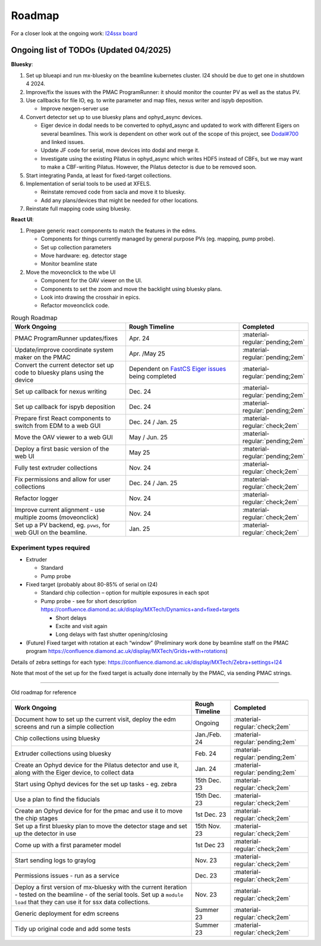 Roadmap
-------

For a closer look at the ongoing work: `I24ssx
board <https://github.com/orgs/DiamondLightSource/projects/10/views/2>`__

Ongoing list of TODOs (Updated 04/2025)
^^^^^^^^^^^^^^^^^^^^^^^^^^^^^^^^^^^^^^^

**Bluesky**:

1. Set up blueapi and run mx-bluesky on the beamline kubernetes cluster. I24 should be due to get one in shutdown 4 2024.

2. Improve/fix the issues with the PMAC ProgramRunner: it should monitor the counter PV as well as the status PV.

3. Use callbacks for file IO, eg. to write parameter and map files, nexus writer and ispyb deposition.

   - Improve nexgen-server use

4. Convert detector set up to use bluesky plans and ophyd_async devices.

   - Eiger device in dodal needs to be converted to ophyd_async and updated to work with different Eigers on several beamlines. This work is dependent on other work out of the scope of this project, see `Dodal#700 <https://github.com/DiamondLightSource/dodal/issues/700>`__ and linked issues.
   - Update JF code for serial, move devices into dodal and merge it.
   - Investigate using the existing Pilatus in ophyd_async which writes HDF5 instead of CBFs, but we may want to make a CBF-writing Pilatus. However, the Pilatus detector is due to be removed soon.

5. Start integrating Panda, at least for fixed-target collections.

6. Implementation of serial tools to be used at XFELS.

   - Reinstate removed code from sacla and move it to bluesky.
   - Add any plans/devices that might be needed for other locations.

7. Reinstate full mapping code using bluesky.

**React UI**:

1. Prepare generic react components to match the features in the edms.

   - Components for things currently managed by general purpose PVs (eg. mapping, pump probe).
   - Set up collection parameters
   - Move hardware: eg. detector stage
   - Monitor beamline state
2. Move the moveonclick to the wbe UI

   - Component for the OAV viewer on the UI.
   - Components to set the zoom and move the backlight using bluesky plans.
   - Look into drawing the crosshair in epics.
   - Refactor moveonclick code.



.. list-table:: Rough Roadmap
   :widths: 30 30 15
   :header-rows: 1

   * - Work Ongoing
     - Rough Timeline
     - Completed
   * - PMAC ProgramRunner updates/fixes
     - Apr. 24
     - :material-regular:`pending;2em`
   * - Update/improve coordinate system maker on the PMAC
     - Apr. /May 25
     - :material-regular:`pending;2em`
   * - Convert the current detector set up code to bluesky plans using the device
     - Dependent on `FastCS Eiger issues <https://github.com/bluesky/ophyd-async/issues?q=is%3Aissue+is%3Aopen+eiger>`__ being completed
     - :material-regular:`pending;2em`
   * - Set up callback for nexus writing
     - Dec. 24
     - :material-regular:`pending;2em`
   * - Set up callback for ispyb deposition
     - Dec. 24
     - :material-regular:`pending;2em`
   * - Prepare first React components to switch from EDM to a web GUI
     - Dec. 24 / Jan. 25
     - :material-regular:`check;2em`
   * - Move the OAV viewer to a web GUI
     - May / Jun. 25
     - :material-regular:`pending;2em`
   * - Deploy a first basic version of the web UI
     - May 25
     - :material-regular:`pending;2em`
   * - Fully test extruder collections
     - Nov. 24
     - :material-regular:`check;2em`
   * - Fix permissions and allow for user collections
     - Dec. 24 / Jan. 25
     - :material-regular:`check;2em`
   * - Refactor logger
     - Nov. 24
     - :material-regular:`check;2em`
   * - Improve current alignment - use multiple zooms (moveonclick)
     - Nov. 24
     - :material-regular:`check;2em`
   * - Set up a PV backend, eg. ``pvws``, for web GUI on the beamline.
     - Jan. 25
     - :material-regular:`check;2em`


Experiment types required
=========================

-  Extruder

   -  Standard
   -  Pump probe

-  Fixed target (probably about 80-85% of serial on I24)

   -  Standard chip collection – option for multiple exposures in each
      spot
   -  Pump probe - see for short description
      https://confluence.diamond.ac.uk/display/MXTech/Dynamics+and+fixed+targets

      -  Short delays
      -  Excite and visit again
      -  Long delays with fast shutter opening/closing

-  (Future) Fixed target with rotation at each “window” (Preliminary
   work done by beamline staff on the PMAC program
   https://confluence.diamond.ac.uk/display/MXTech/Grids+with+rotations)

Details of zebra settings for each type:
https://confluence.diamond.ac.uk/display/MXTech/Zebra+settings+I24

Note that most of the set up for the fixed target is actually done internally
by the PMAC, via sending PMAC strings.



--------------

Old roadmap for reference


+---------------------------------------+----------------+---------------------------------+
|             Work Ongoing              | Rough Timeline |            Completed            |
+=======================================+================+=================================+
| Document how to set up the current    | Ongoing        | :material-regular:`check;2em`   |
| visit, deploy the edm screens and run |                |                                 |
| a simple collection                   |                |                                 |
+---------------------------------------+----------------+---------------------------------+
| Chip collections using bluesky        | Jan./Feb. 24   | :material-regular:`pending;2em` |
+---------------------------------------+----------------+---------------------------------+
| Extruder collections using bluesky    | Feb. 24        | :material-regular:`pending;2em` |
+---------------------------------------+----------------+---------------------------------+
| Create an Ophyd device for the        | Jan. 24        | :material-regular:`pending;2em` |
| Pilatus detector and use it, along    |                |                                 |
| with the Eiger device, to collect     |                |                                 |
| data                                  |                |                                 |
+---------------------------------------+----------------+---------------------------------+
| Start using Ophyd devices for the     | 15th Dec. 23   | :material-regular:`check;2em`   |
| set up tasks - eg. zebra              |                |                                 |
+---------------------------------------+----------------+---------------------------------+
| Use a plan to find the fiducials      | 15th Dec. 23   | :material-regular:`check;2em`   |
+---------------------------------------+----------------+---------------------------------+
| Create an Ophyd device for for the    | 1st Dec. 23    |                                 |
| pmac and use it to move the chip      |                | :material-regular:`check;2em`   |
| stages                                |                |                                 |
+---------------------------------------+----------------+---------------------------------+
| Set up a first bluesky plan to move   | 15th Nov. 23   |                                 |
| the detector stage and set up the     |                | :material-regular:`check;2em`   |
| detector in use                       |                |                                 |
+---------------------------------------+----------------+---------------------------------+
| Come up with a first parameter        | 1st Dec 23     |                                 |
| model                                 |                | :material-regular:`check;2em`   |
+---------------------------------------+----------------+---------------------------------+
| Start sending logs to graylog         | Nov. 23        | :material-regular:`check;2em`   |
+---------------------------------------+----------------+---------------------------------+
| Permissions issues - run as a service | Dec. 23        | :material-regular:`check;2em`   |
+---------------------------------------+----------------+---------------------------------+
| Deploy a first version of mx-bluesky  | Nov. 23        |                                 |
| with the current iteration - tested   |                | :material-regular:`check;2em`   |
| on the beamline - of the serial       |                |                                 |
| tools. Set up a ``module load`` that  |                |                                 |
| they can use it for ssx data          |                |                                 |
| collections.                          |                |                                 |
+---------------------------------------+----------------+---------------------------------+
| Generic deployment for edm screens    | Summer 23      | :material-regular:`check;2em`   |
+---------------------------------------+----------------+---------------------------------+
| Tidy up original code and add some    | Summer 23      | :material-regular:`check;2em`   |
| tests                                 |                |                                 |
+---------------------------------------+----------------+---------------------------------+
